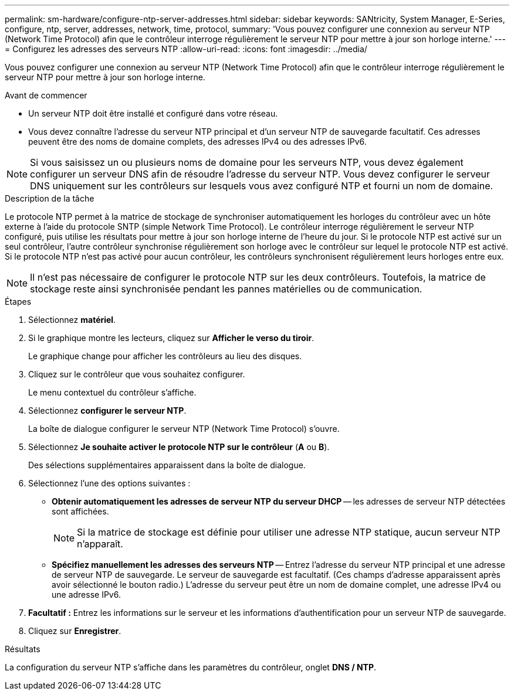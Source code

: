 ---
permalink: sm-hardware/configure-ntp-server-addresses.html 
sidebar: sidebar 
keywords: SANtricity, System Manager, E-Series, configure, ntp, server, addresses, network, time, protocol, 
summary: 'Vous pouvez configurer une connexion au serveur NTP (Network Time Protocol) afin que le contrôleur interroge régulièrement le serveur NTP pour mettre à jour son horloge interne.' 
---
= Configurez les adresses des serveurs NTP
:allow-uri-read: 
:icons: font
:imagesdir: ../media/


[role="lead"]
Vous pouvez configurer une connexion au serveur NTP (Network Time Protocol) afin que le contrôleur interroge régulièrement le serveur NTP pour mettre à jour son horloge interne.

.Avant de commencer
* Un serveur NTP doit être installé et configuré dans votre réseau.
* Vous devez connaître l'adresse du serveur NTP principal et d'un serveur NTP de sauvegarde facultatif. Ces adresses peuvent être des noms de domaine complets, des adresses IPv4 ou des adresses IPv6.


[NOTE]
====
Si vous saisissez un ou plusieurs noms de domaine pour les serveurs NTP, vous devez également configurer un serveur DNS afin de résoudre l'adresse du serveur NTP. Vous devez configurer le serveur DNS uniquement sur les contrôleurs sur lesquels vous avez configuré NTP et fourni un nom de domaine.

====
.Description de la tâche
Le protocole NTP permet à la matrice de stockage de synchroniser automatiquement les horloges du contrôleur avec un hôte externe à l'aide du protocole SNTP (simple Network Time Protocol). Le contrôleur interroge régulièrement le serveur NTP configuré, puis utilise les résultats pour mettre à jour son horloge interne de l'heure du jour. Si le protocole NTP est activé sur un seul contrôleur, l'autre contrôleur synchronise régulièrement son horloge avec le contrôleur sur lequel le protocole NTP est activé. Si le protocole NTP n'est pas activé pour aucun contrôleur, les contrôleurs synchronisent régulièrement leurs horloges entre eux.

[NOTE]
====
Il n'est pas nécessaire de configurer le protocole NTP sur les deux contrôleurs. Toutefois, la matrice de stockage reste ainsi synchronisée pendant les pannes matérielles ou de communication.

====
.Étapes
. Sélectionnez *matériel*.
. Si le graphique montre les lecteurs, cliquez sur *Afficher le verso du tiroir*.
+
Le graphique change pour afficher les contrôleurs au lieu des disques.

. Cliquez sur le contrôleur que vous souhaitez configurer.
+
Le menu contextuel du contrôleur s'affiche.

. Sélectionnez *configurer le serveur NTP*.
+
La boîte de dialogue configurer le serveur NTP (Network Time Protocol) s'ouvre.

. Sélectionnez *Je souhaite activer le protocole NTP sur le contrôleur* (*A* ou *B*).
+
Des sélections supplémentaires apparaissent dans la boîte de dialogue.

. Sélectionnez l'une des options suivantes :
+
** *Obtenir automatiquement les adresses de serveur NTP du serveur DHCP* -- les adresses de serveur NTP détectées sont affichées.
+
[NOTE]
====
Si la matrice de stockage est définie pour utiliser une adresse NTP statique, aucun serveur NTP n'apparaît.

====
** *Spécifiez manuellement les adresses des serveurs NTP* -- Entrez l'adresse du serveur NTP principal et une adresse de serveur NTP de sauvegarde. Le serveur de sauvegarde est facultatif. (Ces champs d'adresse apparaissent après avoir sélectionné le bouton radio.) L'adresse du serveur peut être un nom de domaine complet, une adresse IPv4 ou une adresse IPv6.


. *Facultatif :* Entrez les informations sur le serveur et les informations d'authentification pour un serveur NTP de sauvegarde.
. Cliquez sur *Enregistrer*.


.Résultats
La configuration du serveur NTP s'affiche dans les paramètres du contrôleur, onglet *DNS / NTP*.
